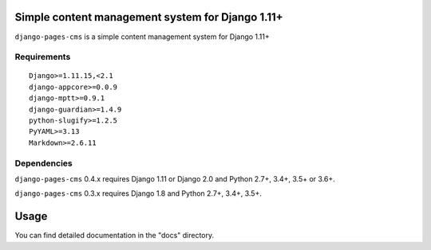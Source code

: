 Simple content management system for Django 1.11+
=================================================

``django-pages-cms`` is a simple content management system for Django 1.11+

.. image:: https://travis-ci.org/dlancer/django-pages-cms.svg?branch=master
    :target: https://travis-ci.org/dlancer/django-pages-cms/
    :alt: Build status

.. image:: https://img.shields.io/pypi/v/django-pages-cms.svg
    :target: https://pypi.python.org/pypi/django-pages-cms/
    :alt: Latest PyPI version

.. image:: https://img.shields.io/pypi/format/django-pages-cms.svg
    :target: https://pypi.python.org/pypi/django-pages-cms/
    :alt: Download format

.. image:: https://img.shields.io/pypi/l/django-pages-cms.svg
    :target: https://pypi.python.org/pypi/django-pages-cms/
    :alt: License

Requirements
------------

::

    Django>=1.11.15,<2.1
    django-appcore>=0.0.9
    django-mptt>=0.9.1
    django-guardian>=1.4.9
    python-slugify>=1.2.5
    PyYAML>=3.13
    Markdown>=2.6.11


Dependencies
------------

``django-pages-cms`` 0.4.x requires Django 1.11 or Django 2.0 and Python 2.7+, 3.4+, 3.5+ or 3.6+.

``django-pages-cms`` 0.3.x requires Django 1.8 and Python 2.7+, 3.4+, 3.5+.


Usage
=====

You can find detailed documentation in the "docs" directory.

